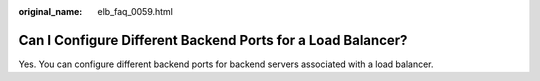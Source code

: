 :original_name: elb_faq_0059.html

.. _elb_faq_0059:

Can I Configure Different Backend Ports for a Load Balancer?
============================================================

Yes. You can configure different backend ports for backend servers associated with a load balancer.
